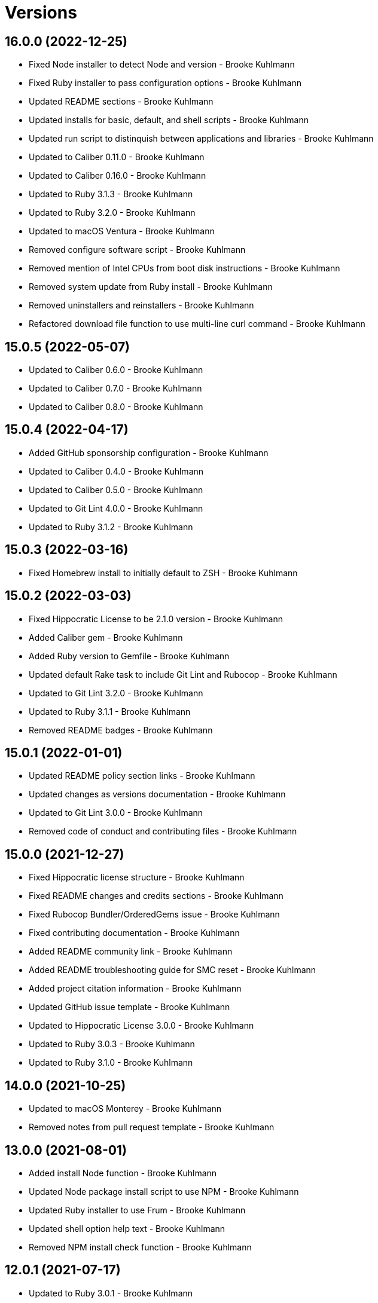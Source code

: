 = Versions

== 16.0.0 (2022-12-25)

* Fixed Node installer to detect Node and version - Brooke Kuhlmann
* Fixed Ruby installer to pass configuration options - Brooke Kuhlmann
* Updated README sections - Brooke Kuhlmann
* Updated installs for basic, default, and shell scripts - Brooke Kuhlmann
* Updated run script to distinquish between applications and libraries - Brooke Kuhlmann
* Updated to Caliber 0.11.0 - Brooke Kuhlmann
* Updated to Caliber 0.16.0 - Brooke Kuhlmann
* Updated to Ruby 3.1.3 - Brooke Kuhlmann
* Updated to Ruby 3.2.0 - Brooke Kuhlmann
* Updated to macOS Ventura - Brooke Kuhlmann
* Removed configure software script - Brooke Kuhlmann
* Removed mention of Intel CPUs from boot disk instructions - Brooke Kuhlmann
* Removed system update from Ruby install - Brooke Kuhlmann
* Removed uninstallers and reinstallers - Brooke Kuhlmann
* Refactored download file function to use multi-line curl command - Brooke Kuhlmann

== 15.0.5 (2022-05-07)

* Updated to Caliber 0.6.0 - Brooke Kuhlmann
* Updated to Caliber 0.7.0 - Brooke Kuhlmann
* Updated to Caliber 0.8.0 - Brooke Kuhlmann

== 15.0.4 (2022-04-17)

* Added GitHub sponsorship configuration - Brooke Kuhlmann
* Updated to Caliber 0.4.0 - Brooke Kuhlmann
* Updated to Caliber 0.5.0 - Brooke Kuhlmann
* Updated to Git Lint 4.0.0 - Brooke Kuhlmann
* Updated to Ruby 3.1.2 - Brooke Kuhlmann

== 15.0.3 (2022-03-16)

* Fixed Homebrew install to initially default to ZSH - Brooke Kuhlmann

== 15.0.2 (2022-03-03)

* Fixed Hippocratic License to be 2.1.0 version - Brooke Kuhlmann
* Added Caliber gem - Brooke Kuhlmann
* Added Ruby version to Gemfile - Brooke Kuhlmann
* Updated default Rake task to include Git Lint and Rubocop - Brooke Kuhlmann
* Updated to Git Lint 3.2.0 - Brooke Kuhlmann
* Updated to Ruby 3.1.1 - Brooke Kuhlmann
* Removed README badges - Brooke Kuhlmann

== 15.0.1 (2022-01-01)

* Updated README policy section links - Brooke Kuhlmann
* Updated changes as versions documentation - Brooke Kuhlmann
* Updated to Git Lint 3.0.0 - Brooke Kuhlmann
* Removed code of conduct and contributing files - Brooke Kuhlmann

== 15.0.0 (2021-12-27)

* Fixed Hippocratic license structure - Brooke Kuhlmann
* Fixed README changes and credits sections - Brooke Kuhlmann
* Fixed Rubocop Bundler/OrderedGems issue - Brooke Kuhlmann
* Fixed contributing documentation - Brooke Kuhlmann
* Added README community link - Brooke Kuhlmann
* Added README troubleshooting guide for SMC reset - Brooke Kuhlmann
* Added project citation information - Brooke Kuhlmann
* Updated GitHub issue template - Brooke Kuhlmann
* Updated to Hippocratic License 3.0.0 - Brooke Kuhlmann
* Updated to Ruby 3.0.3 - Brooke Kuhlmann
* Updated to Ruby 3.1.0 - Brooke Kuhlmann

== 14.0.0 (2021-10-25)

* Updated to macOS Monterey - Brooke Kuhlmann
* Removed notes from pull request template - Brooke Kuhlmann

== 13.0.0 (2021-08-01)

* Added install Node function - Brooke Kuhlmann
* Updated Node package install script to use NPM - Brooke Kuhlmann
* Updated Ruby installer to use Frum - Brooke Kuhlmann
* Updated shell option help text - Brooke Kuhlmann
* Removed NPM install check function - Brooke Kuhlmann

== 12.0.1 (2021-07-17)

* Updated to Ruby 3.0.1 - Brooke Kuhlmann
* Updated to Ruby 3.0.2 - Brooke Kuhlmann

== 12.0.0 (2021-03-16)

* Fixed environment configuration to source Bash resource - Brooke Kuhlmann
* Added Homebrew installation to Homebrew sripts - Brooke Kuhlmann
* Added Node packages script - Brooke Kuhlmann
* Added Ruby gems script - Brooke Kuhlmann
* Added Rust crates script - Brooke Kuhlmann
* Added bare package installer - Brooke Kuhlmann
* Added dotfiles script - Brooke Kuhlmann
* Added mas check to App Store install script - Brooke Kuhlmann
* Added version release notes - Brooke Kuhlmann
* Updated dev tools installer to agree to Rosetta license - Brooke Kuhlmann
* Updated install root detection to support Elm - Brooke Kuhlmann
* Updated setup software as configure software script - Brooke Kuhlmann
* Removed CPU detection in favor of architecture detection - Brooke Kuhlmann
* Refactored install scripts to separate script paths - Brooke Kuhlmann

== 11.2.0 (2021-02-27)

* Added Apple Silicon instructions - Brooke Kuhlmann
* Added CPU utility function - Brooke Kuhlmann
* Added Homebrew install function - Brooke Kuhlmann
* Added Homebrew utility path functions - Brooke Kuhlmann
* Added Rosetta to development tools install script - Brooke Kuhlmann
* Added environment configuration for scripts - Brooke Kuhlmann
* Updated to Circle CI 2.1.0 - Brooke Kuhlmann
* Updated to Docker Alpine Ruby image - Brooke Kuhlmann
* Refactored installer functions to be alphabetically sorted - Brooke Kuhlmann
* Refactored utility functions to be alphabetically sorted - Brooke Kuhlmann
* Refactored verifier functions to be alphabetically sorted - Brooke Kuhlmann

== 11.1.1 (2021-01-10)

* Fixed brew formulae list error - Brooke Kuhlmann
* Updated boot disk recovery documentation - Brooke Kuhlmann

== 11.1.0 (2021-01-03)

* Added caffeination to restore process - Brooke Kuhlmann
* Updated boot disk instructions for main disk format - Brooke Kuhlmann
* Updated troubleshooting documentation - Brooke Kuhlmann
* Removed README Startup Security Utility documentation - Brooke Kuhlmann

== 11.0.0 (2020-12-30)

* Fixed Circle CI configuration for Bundler config path - Brooke Kuhlmann
* Added Circle CI explicit Bundle install configuration - Brooke Kuhlmann
* Updated to Git Lint 2.0.0 - Brooke Kuhlmann
* Updated to Ruby 3.0.0 - Brooke Kuhlmann

== 10.0.0 (2020-11-15)

* Added macOS Big Sur support
* Updated project documentation to conform to Rubysmith template
* Updated to Git Lint 1.3.0
* Updated to Ruby 2.7.2

== 9.0.0 (2020-09-12)

* Fixed Homebrew cask verifier deprecation warning
* Removed Homebrew Mecurial formula verification check
* Removed unnecessary verifier code comments
* Refactored utility basename and extension utilities

== 8.2.0 (2020-07-22)

* Fixed project requirements
* Fixed screencast image URL
* Updated GitHub templates
* Updated README credit URL
* Updated README screencast URL
* Updated README screencast cover to SVG format
* Updated to Git Lint 1.0.0
* Refactored Rakefile requirements

== 8.1.0 (2020-04-01)

* Added README production and development setup instructions
* Updated Circle CI build label
* Updated README screencast to use larger image
* Updated documentation to ASCII Doc format
* Updated to Code of Conduct 2.0.0
* Updated to Git Cop 4.0.0
* Updated to Ruby 2.7.1
* Removed README images

== 8.0.1 (2020-01-01)

* Added Startup Security Utility to README.
* Updated README screencast.
* Updated to Ruby 2.7.0.
* Refactored caffeinate machine function to process grep.

== 8.0.0 (2019-10-12)

* Updated to Rake 13.0.0.
* Updated to Ruby 2.6.5.
* Updated to macOS Catalina.

== 7.2.1 (2019-09-01)

* Updated README screencast tutorial.
* Updated to Ruby 2.6.4.

== 7.2.0 (2019-08-01)

* Added file install function.

== 7.1.2 (2019-06-01)

* Updated contributing documentation.
* Updated to Git Cop 3.5.0.

== 7.1.1 (2019-05-01)

* Added project icon to README.
* Updated to Ruby 2.6.3.

== 7.1.0 (2019-04-01)

* Added XCode installer fix to troubleshooting section.
* Updated to Ruby 2.6.1.
* Updated to Ruby 2.6.2.

== 7.0.0 (2019-01-01)

* Fixed Circle CI cache for Ruby version.
* Fixed installation of apps with no extension.
* Fixed program installs.
* Added Circle CI Bundler cache.
* Added README boot disk documentation.
* Added README troubleshooting section.
* Updated to Git Cop 3.0.0.
* Updated to Ruby 2.6.0.
* Removed Java development tools from setup.
* Removed download file function.

== 6.1.0 (2018-11-01)

* Updated to Java SE Development Kit 11.
* Updated to Ruby 2.5.2.
* Updated to Ruby 2.5.3.
* Removed unnecessary source code comments.

== 6.0.0 (2018-10-01)

* Added XCode install tip.
* Updated boot disk creation to macOS Mojave.
* Updated to Contributor Covenant Code of Conduct 1.4.1.
* Updated to Java SE Development Kit 10.

== 5.0.0 (2018-08-01)

* Fixed Markdown ordered list numbering.
* Fixed verification of Homebrew formulas.
* Added App Store application verification.
* Added Homebrew cask application verifier.
* Updated Git checkout to silence detached head warnings.
* Updated README documentation.
* Updated Semantic Versioning links to be HTTPS.
* Updated boot disk format documentation.
* Updated project changes to use semantic versions.
* Removed Java install support.
* Removed restorer functions.
* Refactored function parameter documentation.
* Refactored library function order.

== 4.1.0 (2018-04-01)

* Updated README license information.
* Updated README screencast tutorial.
* Updated to Circle CI 2.0.0 configuration.
* Updated to Git Cop 2.2.0.
* Updated to Ruby 2.5.1.
* Removed Patreon badge from README.

== 4.0.0 (2018-01-01)

* Added Gemfile.lock to .gitignore.
* Updated to Apache 2.0 license.
* Updated to Ruby 2.4.3.
* Updated to Ruby 2.5.0.

== 3.1.0 (2017-11-26)

* Updated Gemfile.lock file.
* Updated boot disk documenation to mention APFS.
* Updated to Bundler 1.16.0.
* Updated to Git Cop 1.7.0.
* Updated to Rake 12.3.0.
* Updated to Rubocop 0.51.0.

== 3.0.0 (2017-10-01)

* Fixed table of contents.
* Updated boot disk creation to use macOS High Sierra.
* Updated gem dependencies.
* Updated to Git Cop 1.6.0.
* Updated to Ruby 2.4.2.

== 2.2.0 (2017-07-16)

* Added Git Cop support.
* Updated CONTRIBUTING documentation.
* Updated GitHub templates.
* Updated README headers.
* Updated gem dependencies.

== 2.1.0 (2017-04-29)

* Fixed Java SE Development Kit install.
* Fixed install-all command

== 2.0.0 (2017-04-09)

* Added Homebrew Casks install script.
* Updated README semantic versioning order.
* Updated contributing documentation.
* Refactored Homebrew software as Homebrew Formulas.

== 1.3.1 (2017-01-08)

* Fixed install of zip app downloads with sub-directories.

== 1.3.0 (2017-01-01)

* Updated README versioning documentation.
* Removed CHANGELOG.md (use CHANGES.md instead).

== 1.2.0 (2016-10-12)

* Fixed reinstaller path issues with application and extension scripts.
* Added screencast to README.

== 1.1.0 (2016-10-11)

* Fixed Bash script header to dynamically load correct environment.
* Fixed verification of Homebrew application installs.
* Added script hook for App Store software install.
* Added script hooks for unfinished custom configurations.
* Updated and clarified README documentation.

== 1.0.0 (2016-10-05)

* Initial version.
